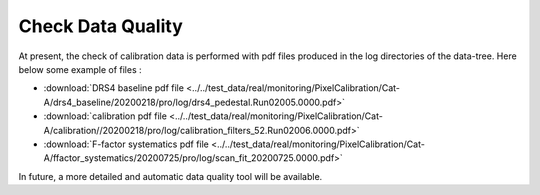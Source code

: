
.. _data-quality:

Check Data Quality
==================

At present, the check of calibration data is performed with pdf files produced in the log directories of the data-tree.
Here below some example of files :

*  :download:`DRS4 baseline pdf file <../../test_data/real/monitoring/PixelCalibration/Cat-A/drs4_baseline/20200218/pro/log/drs4_pedestal.Run02005.0000.pdf>`
*  :download:`calibration pdf file <../../test_data/real/monitoring/PixelCalibration/Cat-A/calibration//20200218/pro/log/calibration_filters_52.Run02006.0000.pdf>`
*  :download:`F-factor systematics pdf file <../../test_data/real/monitoring/PixelCalibration/Cat-A/ffactor_systematics/20200725/pro/log/scan_fit_20200725.0000.pdf>`

In future, a more detailed and automatic data quality tool will be available.
